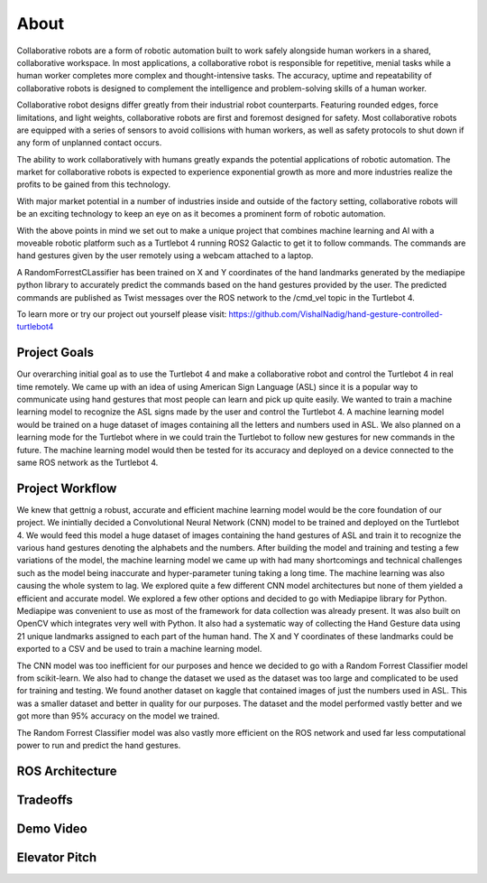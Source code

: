 About
====
Collaborative robots are a form of robotic automation built to work safely alongside human workers in a shared, collaborative workspace. In most applications, a collaborative robot is responsible for repetitive, menial tasks while a human worker completes more complex and thought-intensive tasks. The accuracy, uptime and repeatability of collaborative robots is designed to complement the intelligence and problem-solving skills of a human worker.

Collaborative robot designs differ greatly from their industrial robot counterparts. Featuring rounded edges, force limitations, and light weights, collaborative robots are first and foremost designed for safety. Most collaborative robots are equipped with a series of sensors to avoid collisions with human workers, as well as safety protocols to shut down if any form of unplanned contact occurs.

The ability to work collaboratively with humans greatly expands the potential applications of robotic automation. The market for collaborative robots is expected to experience exponential growth as more and more industries realize the profits to be gained from this technology.

With major market potential in a number of industries inside and outside of the factory setting, collaborative robots will be an exciting technology to keep an eye on as it becomes a prominent form of robotic automation.

With the above points in mind we set out to make a unique project that combines machine learning and AI with a moveable robotic platform such as a Turtlebot 4 running ROS2 Galactic to get it to follow commands. The commands are hand gestures given by the user remotely using a webcam attached to a laptop. 

A RandomForrestCLassifier has been trained on X and Y coordinates of the hand landmarks generated by the mediapipe python library to accurately predict the commands based on the hand gestures provided by the user. The predicted commands are published as Twist messages over the ROS network to the /cmd_vel topic in the Turtlebot 4.

To learn more or try our project out yourself please visit: https://github.com/VishalNadig/hand-gesture-controlled-turtlebot4

Project Goals
----
Our overarching initial goal as to use the Turtlebot 4 and make a collaborative robot and control the Turtlebot 4 in real time remotely. We came up with an idea of using American Sign Language (ASL) since it is a popular way to communicate using hand gestures that most people can learn and pick up quite easily. We wanted to train a machine learning model to recognize the ASL signs made by the user and control the Turtlebot 4. A machine learning model would be trained on a huge dataset of images containing all the letters and numbers used in ASL. We also planned on a learning mode for the Turtlebot where in we could train the Turtlebot to follow new gestures for new commands in the future. The machine learning model would then be tested for its accuracy and deployed on a device connected to the same ROS network as the Turtlebot 4.


Project Workflow
----
We knew that gettnig a robust, accurate and efficient machine learning model would be the core foundation of our project. We inintially decided a Convolutional Neural Network (CNN) model to be trained and deployed on the Turtlebot 4. We would feed this model a huge dataset of images containing the hand gestures of ASL and train it to recognize the various hand gestures denoting the alphabets and the numbers. After building the model and training and testing a few variations of the model, the machine learning model we came up with had many shortcomings and technical challenges such as the model being inaccurate and hyper-parameter tuning taking a long time. The machine learning was also causing the whole system to lag. We explored quite a few different CNN model architectures but none of them yielded a efficient and accurate model. We explored a few other options and decided to go with Mediapipe library for Python. Mediapipe was convenient to use as most of the framework for data collection was already present. It was also built on OpenCV which integrates very well with Python. It also had a systematic way of collecting the Hand Gesture data using 21 unique landmarks assigned to each part of the human hand. The X and Y coordinates of these landmarks could be exported to a CSV and be used to train a machine learning model. 

The CNN model was too inefficient for our purposes and hence we decided to go with a Random Forrest Classifier model from scikit-learn. We also had to change the dataset we used as the dataset was too large and complicated to be used for training and testing. We found another dataset on kaggle that contained images of just the numbers used in ASL. This was a smaller dataset and better in quality for our purposes. The dataset and the model performed vastly better and we got more than 95% accuracy on the model we trained.

The Random Forrest Classifier model was also vastly more efficient on the ROS network and used far less computational power to run and predict the hand gestures. 

ROS Architecture
----

Tradeoffs
----

Demo Video
----

Elevator Pitch
----

